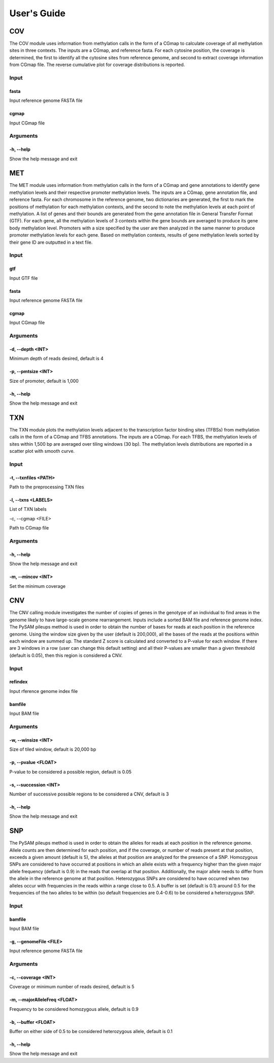 User's Guide
============

COV
---

The COV module uses information from methylation calls in the form of a CGmap
to calculate coverage of all methylation sites in three contexts. The inputs
are a CGmap, and reference fasta. For each cytosine position, the coverage is
determined, the first to identify all the cytosine sites from reference genome,
and second to extract coverage information from CGmap file. The reverse
cumulative plot for coverage distributions is reported.

Input
~~~~~

fasta
"""""

Input reference genome FASTA file

cgmap
"""""

Input CGmap file

Arguments
~~~~~~~~~~~~~~~~~~

-h, --help
""""""""""

Show the help message and exit

MET
---

The MET module uses information from methylation calls in the form of a CGmap
and gene annotations to identify gene methylation levels and their respective
promoter methylation levels. The inputs are a CGmap, gene annotation file, and
reference fasta. For each chromosome in the reference genome, two dictionaries
are generated, the first to mark the positions of methylation for each
methylation contexts, and the second to note the methylation levels at each
point of methylation. A list of genes and their bounds are generated from the
gene annotation file in General Transfer Format (GTF). For each gene, all the
methylation levels of 3 contexts within the gene bounds are averaged to produce
its gene body methylation level. Promoters with a size specified by the user
are then analyzed in the same manner to produce promoter methylation levels for
each gene. Based on methylation contexts, results of gene methylation levels
sorted by their gene ID are outputted in a text file. 

Input
~~~~~

gtf
"""

Input GTF file

fasta
"""""

Input reference genome FASTA file

cgmap
"""""

Input CGmap file

Arguments
~~~~~~~~~

-d, --depth <INT>
"""""""""""""""""

Minimum depth of reads desired, default is 4

-p, --pmtsize <INT>
"""""""""""""""""""

Size of promoter, default is 1,000

-h, --help
""""""""""

Show the help message and exit

TXN
---

The TXN module plots the methylation levels adjacent to the transcription factor
binding sites (TFBSs) from methylation calls in the form of a CGmap and TFBS
annotations. The inputs are a CGmap. For each TFBS, the methylation levels of
sites within 1,500 bp are averaged over tiling windows (30 bp). The methylation
levels distributions are reported in a scatter plot with smooth curve.

Input
~~~~~

-t, --txnfiles <PATH>
"""""""""""""""""""""

Path to the preprocessing TXN files

-l, --txns <LABELS>
"""""""""""""""""""

List of TXN labels

-c, --cgmap <FILE>

Path to CGmap file

Arguments
~~~~~~~~~

-h, --help
""""""""""

Show the help message and exit

-m, --mincov <INT>
""""""""""""""""""

Set the minimum coverage

CNV
---

The CNV calling module investigates the number of copies of genes in the
genotype of an individual to find areas in the genome likely to have large-scale
genome rearrangement. Inputs include a sorted BAM file and reference genome
index. The PySAM pileups method is used in order to obtain the number of bases
for reads at each position in the reference genome. Using the window size given
by the user (default is 200,000), all the bases of the reads at the positions
within each window are summed up. The standard Z score is calculated and
converted to a P-value for each window. If there are 3 windows in a row (user
can change this default setting) and all their P-values are smaller than a given
threshold (default is 0.05), then this region is considered a CNV.

Input
~~~~~

refindex
""""""""

Input rference genome index file

bamfile
"""""""

Input BAM file

Arguments
~~~~~~~~~

-w, --winsize <INT>
"""""""""""""""""""

Size of tiled window, default is 20,000 bp

-p, --pvalue <FLOAT>
""""""""""""""""""""

P-value to be considered a possible region, default is 0.05

-s, --succession <INT>
""""""""""""""""""""""

Number of successive possible regions to be considered a CNV, default is 3

-h, --help
""""""""""

Show the help message and exit

SNP
---

The PySAM pileups method is used in order to obtain the alleles for reads at
each position in the reference genome. Allele counts are then determined for
each position, and if the coverage, or number of reads present at that position,
exceeds a given amount (default is 5), the alleles at that position are analyzed
for the presence of a SNP. Homozygous SNPs are considered to have occurred at
positions in which an allele exists with a frequency higher than the given major
allele frequency (default is 0.9) in the reads that overlap at that position.
Additionally, the major allele needs to differ from the allele in the reference
genome at that position. Heterozygous SNPs are considered to have occurred when
two alleles occur with frequencies in the reads within a range close to 0.5. A
buffer is set (default is 0.1) around 0.5 for the frequencies of the two alleles
to be within (so default frequencies are 0.4-0.6) to be considered a
heterozygous SNP.

Input
~~~~~

bamfile
"""""""

Input BAM file

-g, --genomeFile <FILE>
"""""""""""""""""""""""

Input reference genome FASTA file

Arguments
~~~~~~~~~

-c, --coverage <INT>
""""""""""""""""""""

Coverage or minimum number of reads desired, default is 5

-m, --majorAlleleFreq <FLOAT>
"""""""""""""""""""""""""""""

Frequency to be considered homozygous allele, default is 0.9

-b, --buffer <FLOAT>
""""""""""""""""""""

Buffer on either side of 0.5 to be considered heterozygous allele, default is
0.1

-h, --help
""""""""""

Show the help message and exit

